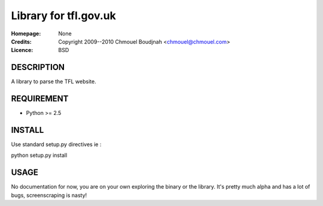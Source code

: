 ======================================
Library for tfl.gov.uk
======================================

:Homepage:  None
:Credits:   Copyright 2009--2010 Chmouel Boudjnah <chmouel@chmouel.com>
:Licence:   BSD


DESCRIPTION
===========

A library to parse the TFL website.

REQUIREMENT
===========

- Python >= 2.5

INSTALL
=======

Use standard setup.py directives ie :

python setup.py install

USAGE
======

No documentation for now, you are on your own exploring the binary or
the library. It's pretty much alpha and has a lot of bugs,
screenscraping is nasty!
